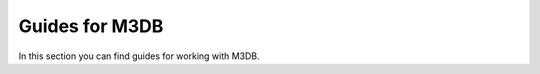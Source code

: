 Guides for M3DB
===============

In this section you can find guides for working with M3DB.

.. tableofcontents::
